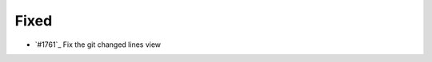 .. _#1763:  https://github.com/fox0430/moe/pull/1763

Fixed
.....

- `#1761`_ Fix the git changed lines view

